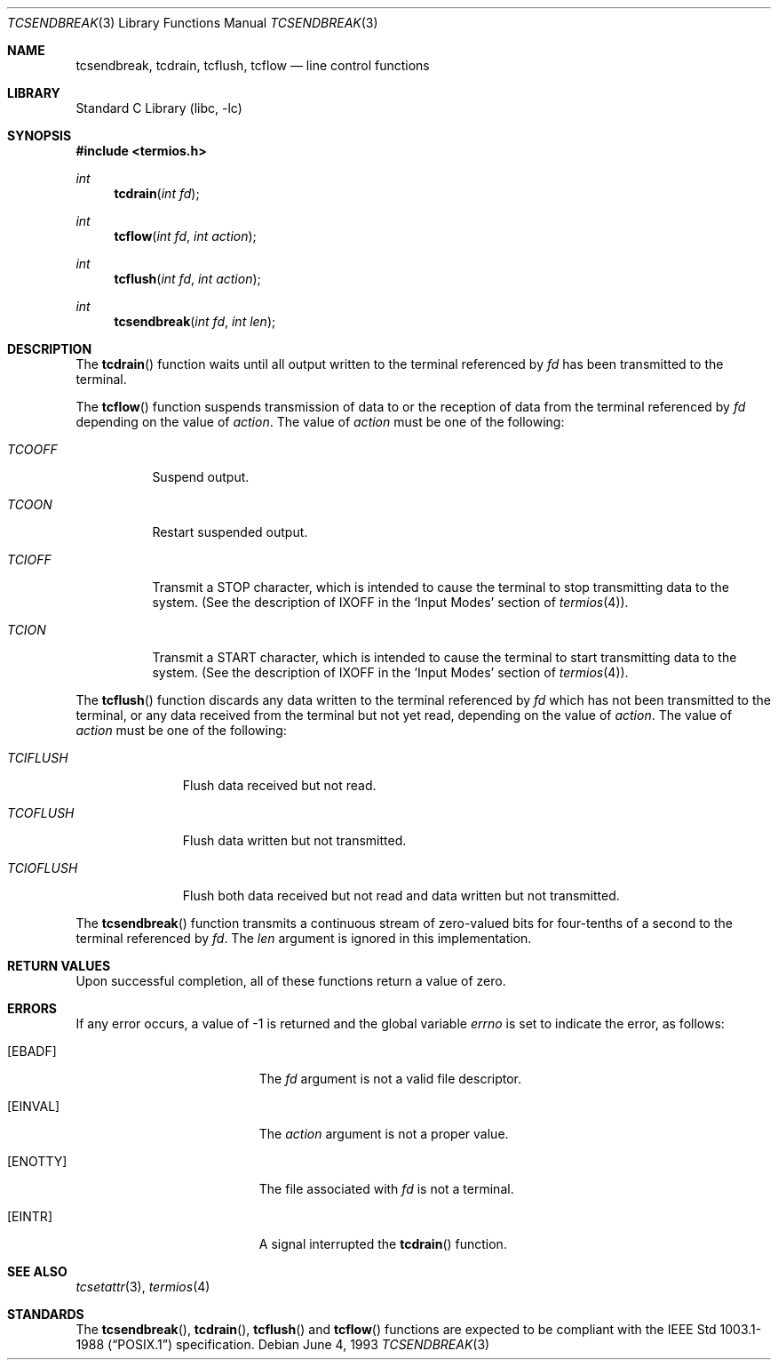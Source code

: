 .\" Copyright (c) 1991, 1993
.\"	The Regents of the University of California.  All rights reserved.
.\"
.\" Redistribution and use in source and binary forms, with or without
.\" modification, are permitted provided that the following conditions
.\" are met:
.\" 1. Redistributions of source code must retain the above copyright
.\"    notice, this list of conditions and the following disclaimer.
.\" 2. Redistributions in binary form must reproduce the above copyright
.\"    notice, this list of conditions and the following disclaimer in the
.\"    documentation and/or other materials provided with the distribution.
.\" 4. Neither the name of the University nor the names of its contributors
.\"    may be used to endorse or promote products derived from this software
.\"    without specific prior written permission.
.\"
.\" THIS SOFTWARE IS PROVIDED BY THE REGENTS AND CONTRIBUTORS ``AS IS'' AND
.\" ANY EXPRESS OR IMPLIED WARRANTIES, INCLUDING, BUT NOT LIMITED TO, THE
.\" IMPLIED WARRANTIES OF MERCHANTABILITY AND FITNESS FOR A PARTICULAR PURPOSE
.\" ARE DISCLAIMED.  IN NO EVENT SHALL THE REGENTS OR CONTRIBUTORS BE LIABLE
.\" FOR ANY DIRECT, INDIRECT, INCIDENTAL, SPECIAL, EXEMPLARY, OR CONSEQUENTIAL
.\" DAMAGES (INCLUDING, BUT NOT LIMITED TO, PROCUREMENT OF SUBSTITUTE GOODS
.\" OR SERVICES; LOSS OF USE, DATA, OR PROFITS; OR BUSINESS INTERRUPTION)
.\" HOWEVER CAUSED AND ON ANY THEORY OF LIABILITY, WHETHER IN CONTRACT, STRICT
.\" LIABILITY, OR TORT (INCLUDING NEGLIGENCE OR OTHERWISE) ARISING IN ANY WAY
.\" OUT OF THE USE OF THIS SOFTWARE, EVEN IF ADVISED OF THE POSSIBILITY OF
.\" SUCH DAMAGE.
.\"
.\"	@(#)tcsendbreak.3	8.1 (Berkeley) 6/4/93
.\" $FreeBSD: releng/11.0/lib/libc/gen/tcsendbreak.3 165903 2007-01-09 00:28:16Z imp $
.\"
.Dd June 4, 1993
.Dt TCSENDBREAK 3
.Os
.Sh NAME
.Nm tcsendbreak ,
.Nm tcdrain ,
.Nm tcflush ,
.Nm tcflow
.Nd line control functions
.Sh LIBRARY
.Lb libc
.Sh SYNOPSIS
.In termios.h
.Ft int
.Fn tcdrain "int fd"
.Ft int
.Fn tcflow "int fd" "int action"
.Ft int
.Fn tcflush "int fd" "int action"
.Ft int
.Fn tcsendbreak "int fd" "int len"
.Sh DESCRIPTION
The
.Fn tcdrain
function waits until all output written to the terminal referenced by
.Fa fd
has been transmitted to the terminal.
.Pp
The
.Fn tcflow
function suspends transmission of data to or the reception of data from
the terminal referenced by
.Fa fd
depending on the value of
.Fa action .
The value of
.Fa action
must be one of the following:
.Bl -tag -width "TCIOFF"
.It Fa TCOOFF
Suspend output.
.It Fa TCOON
Restart suspended output.
.It Fa TCIOFF
Transmit a STOP character, which is intended to cause the terminal to stop
transmitting data to the system.
(See the description of IXOFF in the
.Ql Input Modes
section of
.Xr termios 4 ) .
.It Fa TCION
Transmit a START character, which is intended to cause the terminal to start
transmitting data to the system.
(See the description of IXOFF in the
.Ql Input Modes
section of
.Xr termios 4 ) .
.El
.Pp
The
.Fn tcflush
function discards any data written to the terminal referenced by
.Fa fd
which has not been transmitted to the terminal, or any data received
from the terminal but not yet read, depending on the value of
.Fa action .
The value of
.Fa action
must be one of the following:
.Bl -tag -width "TCIOFLUSH"
.It Fa TCIFLUSH
Flush data received but not read.
.It Fa TCOFLUSH
Flush data written but not transmitted.
.It Fa TCIOFLUSH
Flush both data received but not read and data written but not transmitted.
.El
.Pp
The
.Fn tcsendbreak
function transmits a continuous stream of zero-valued bits for four-tenths
of a second to the terminal referenced by
.Fa fd .
The
.Fa len
argument is ignored in this implementation.
.Sh RETURN VALUES
Upon successful completion, all of these functions return a value of zero.
.Sh ERRORS
If any error occurs, a value of -1 is returned and the global variable
.Va errno
is set to indicate the error, as follows:
.Bl -tag -width Er
.It Bq Er EBADF
The
.Fa fd
argument is not a valid file descriptor.
.It Bq Er EINVAL
The
.Fa action
argument is not a proper value.
.It Bq Er ENOTTY
The file associated with
.Fa fd
is not a terminal.
.It Bq Er EINTR
A signal interrupted the
.Fn tcdrain
function.
.El
.Sh SEE ALSO
.Xr tcsetattr 3 ,
.Xr termios 4
.Sh STANDARDS
The
.Fn tcsendbreak ,
.Fn tcdrain ,
.Fn tcflush
and
.Fn tcflow
functions are expected to be compliant with the
.St -p1003.1-88
specification.
